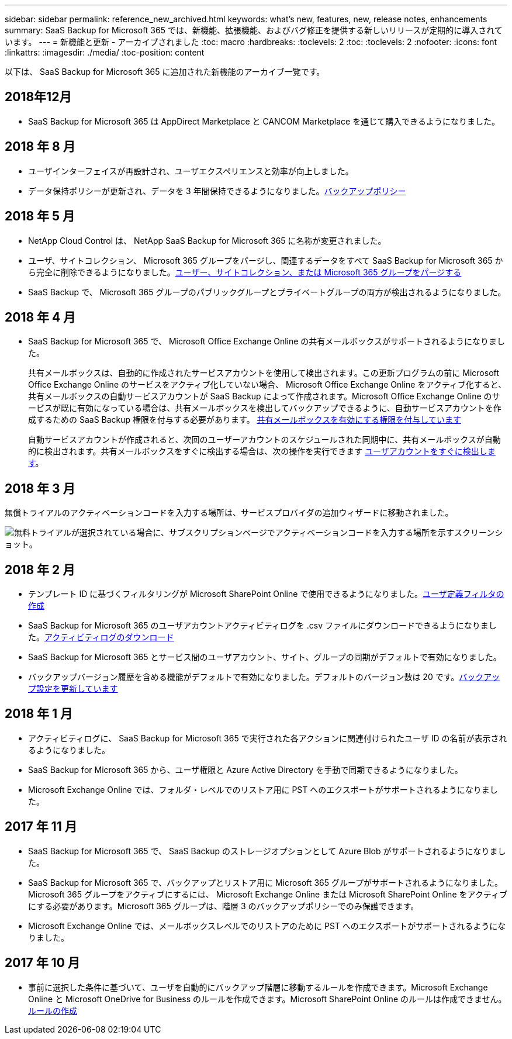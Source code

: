 ---
sidebar: sidebar 
permalink: reference_new_archived.html 
keywords: what's new, features, new, release notes, enhancements 
summary: SaaS Backup for Microsoft 365 では、新機能、拡張機能、およびバグ修正を提供する新しいリリースが定期的に導入されています。 
---
= 新機能と更新 - アーカイブされました
:toc: macro
:hardbreaks:
:toclevels: 2
:toc: 
:toclevels: 2
:nofooter: 
:icons: font
:linkattrs: 
:imagesdir: ./media/
:toc-position: content


[role="lead"]
以下は、 SaaS Backup for Microsoft 365 に追加された新機能のアーカイブ一覧です。



== 2018年12月

* SaaS Backup for Microsoft 365 は AppDirect Marketplace と CANCOM Marketplace を通じて購入できるようになりました。




== 2018 年 8 月

* ユーザインターフェイスが再設計され、ユーザエクスペリエンスと効率が向上しました。
* データ保持ポリシーが更新され、データを 3 年間保持できるようになりました。<<concept_backup_policies.adoc#backup_policies,バックアップポリシー>>




== 2018 年 5 月

* NetApp Cloud Control は、 NetApp SaaS Backup for Microsoft 365 に名称が変更されました。
* ユーザ、サイトコレクション、 Microsoft 365 グループをパージし、関連するデータをすべて SaaS Backup for Microsoft 365 から完全に削除できるようになりました。<<task_purging.adoc#purging-a-user-site-collection-or-office-365-group,ユーザー、サイトコレクション、または Microsoft 365 グループをパージする>>
* SaaS Backup で、 Microsoft 365 グループのパブリックグループとプライベートグループの両方が検出されるようになりました。




== 2018 年 4 月

* SaaS Backup for Microsoft 365 で、 Microsoft Office Exchange Online の共有メールボックスがサポートされるようになりました。
+
共有メールボックスは、自動的に作成されたサービスアカウントを使用して検出されます。この更新プログラムの前に Microsoft Office Exchange Online のサービスをアクティブ化していない場合、 Microsoft Office Exchange Online をアクティブ化すると、共有メールボックスの自動サービスアカウントが SaaS Backup によって作成されます。Microsoft Office Exchange Online のサービスが既に有効になっている場合は、共有メールボックスを検出してバックアップできるように、自動サービスアカウントを作成するための SaaS Backup 権限を付与する必要があります。 <<task_granting_permissions_to_enable_shared_mailboxes.adoc#granting-permissions-to-enable-shared-mailboxes,共有メールボックスを有効にする権限を付与しています>>

+
自動サービスアカウントが作成されると、次回のユーザーアカウントのスケジュールされた同期中に、共有メールボックスが自動的に検出されます。共有メールボックスをすぐに検出する場合は、次の操作を実行できます <<task_discovering_new.adoc#sdiscovering-new-mailboxes-sites-and-groups,ユーザアカウントをすぐに検出します>>。





== 2018 年 3 月

無償トライアルのアクティベーションコードを入力する場所は、サービスプロバイダの追加ウィザードに移動されました。

image:subscription_types_free_trial.jpg["無料トライアルが選択されている場合に、サブスクリプションページでアクティベーションコードを入力する場所を示すスクリーンショット。"]



== 2018 年 2 月

* テンプレート ID に基づくフィルタリングが Microsoft SharePoint Online で使用できるようになりました。<<task_creating_user_defined_filter.adoc#creating-a-user-defined-filer,ユーザ定義フィルタの作成>>
* SaaS Backup for Microsoft 365 のユーザアカウントアクティビティログを .csv ファイルにダウンロードできるようになりました。<<task_viewing_and_downloading_data.adoc#downloading-the-activity-log,アクティビティログのダウンロード>>
* SaaS Backup for Microsoft 365 とサービス間のユーザアカウント、サイト、グループの同期がデフォルトで有効になりました。
* バックアップバージョン履歴を含める機能がデフォルトで有効になりました。デフォルトのバージョン数は 20 です。<<task_updating_backup_settings.adoc#updating-backup-settings,バックアップ設定を更新しています>>




== 2018 年 1 月

* アクティビティログに、 SaaS Backup for Microsoft 365 で実行された各アクションに関連付けられたユーザ ID の名前が表示されるようになりました。
* SaaS Backup for Microsoft 365 から、ユーザ権限と Azure Active Directory を手動で同期できるようになりました。
* Microsoft Exchange Online では、フォルダ・レベルでのリストア用に PST へのエクスポートがサポートされるようになりました。




== 2017 年 11 月

* SaaS Backup for Microsoft 365 で、 SaaS Backup のストレージオプションとして Azure Blob がサポートされるようになりました。
* SaaS Backup for Microsoft 365 で、バックアップとリストア用に Microsoft 365 グループがサポートされるようになりました。Microsoft 365 グループをアクティブにするには、 Microsoft Exchange Online または Microsoft SharePoint Online をアクティブにする必要があります。Microsoft 365 グループは、階層 3 のバックアップポリシーでのみ保護できます。
* Microsoft Exchange Online では、メールボックスレベルでのリストアのために PST へのエクスポートがサポートされるようになりました。




== 2017 年 10 月

* 事前に選択した条件に基づいて、ユーザを自動的にバックアップ階層に移動するルールを作成できます。Microsoft Exchange Online と Microsoft OneDrive for Business のルールを作成できます。Microsoft SharePoint Online のルールは作成できません。<<task_creating_rules.adoc#creating-rules,ルールの作成>>

